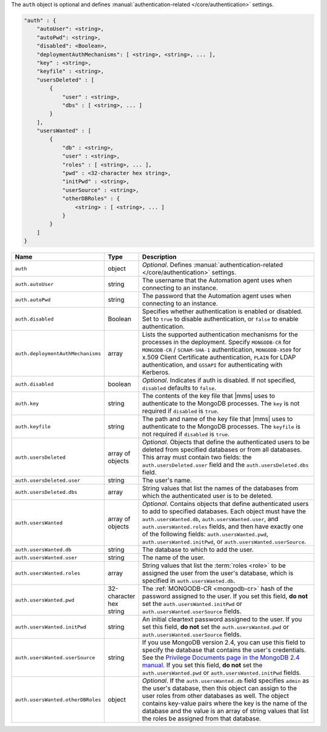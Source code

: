 The ``auth`` object is optional and defines :manual:`authentication-related
</core/authentication>` settings.

.. code-block:: cfg

   "auth" : {
       "autoUser": <string>,
       "autoPwd": <string>,
       "disabled": <Boolean>,
       "deploymentAuthMechanisms": [ <string>, <string>, ... ],
       "key" : <string>,
       "keyfile" : <string>,
       "usersDeleted" : [
           {
               "user" : <string>,
               "dbs" : [ <string>, ... ]
           }
       ],
       "usersWanted" : [
           {
               "db" : <string>,
               "user" : <string>,
               "roles" : [ <string>, ... ],
               "pwd" : <32-character hex string>,
               "initPwd" : <string>,
               "userSource" : <string>,
               "otherDBRoles" : {
                   <string> : [ <string>, ... ]
               }
           }
       ]
   }

.. list-table::
   :widths: 30 10 80
   :header-rows: 1

   * - Name
     - Type
     - Description

   * - ``auth``
     - object
     - *Optional*. Defines :manual:`authentication-related </core/authentication>` settings.

   * - ``auth.autoUser``
     - string
     - The username that the Automation agent uses when connecting to
       an instance.

   * - ``auth.autoPwd``
     - string
     - The password that the Automation agent uses when connecting to
       an instance.

   * - ``auth.disabled``
     - Boolean
     - Specifies whether authentication is enabled or disabled. Set to
       ``true`` to disable authentication, or ``false`` to enable
       authentication.

   * - ``auth.deploymentAuthMechanisms``
     - array
     - Lists the supported authentication mechanisms for the processes
       in the deployment. Specify ``MONGODB-CR`` for ``MONGODB-CR`` /
       ``SCRAM-SHA-1`` authentication, ``MONGODB-X509`` for x.509 Client
       Certificate authentication, ``PLAIN`` for LDAP authentication,
       and ``GSSAPI`` for authenticating with Kerberos.       

   * - ``auth.disabled``
     - boolean
     - *Optional*. Indicates if auth is disabled. If not specified,
       ``disabled`` defaults to ``false``.

   * - ``auth.key``
     - string
     - The contents of the key file that |mms| uses to authenticate to the
       MongoDB processes. The ``key`` is not required if ``disabled`` is ``true``.

   * - ``auth.keyfile``
     - string
     - The path and name of the key file that |mms| uses to authenticate
       to the MongoDB processes. The ``keyfile`` is not required if ``disabled`` is ``true``.

   * - ``auth.usersDeleted``
     - array of objects
     - *Optional*. Objects that define the authenticated users to be
       deleted from specified databases or from all databases. This array
       must contain two fields: the ``auth.usersDeleted.user`` field
       and the ``auth.usersDeleted.dbs`` field.

   * - ``auth.usersDeleted.user``
     - string
     - The user's name.

   * - ``auth.usersDeleted.dbs``
     - array
     - String values that list the names of the databases from which the
       authenticated user is to be deleted.

   * - ``auth.usersWanted``
     - array of objects
     - *Optional*. Contains objects that define authenticated users to
       add to specified databases. Each object must have the
       ``auth.usersWanted.db``, ``auth.usersWanted.user``, and
       ``auth.usersWanted.roles`` fields, and then have exactly one
       of the following fields: ``auth.usersWanted.pwd``,
       ``auth.usersWanted.initPwd``, or
       ``auth.usersWanted.userSource``.

   * - ``auth.usersWanted.db``
     - string
     - The database to which to add the user.

   * - ``auth.usersWanted.user``
     - string
     - The name of the user.

   * - ``auth.usersWanted.roles``
     - array
     - String values that list the :term:`roles <role>` to be assigned the
       user from the user's database, which is specified in ``auth.usersWanted.db``.

   * - ``auth.usersWanted.pwd``
     - 32-character hex string
     - The :ref:`MONGODB-CR <mongodb-cr>` hash of the password
       assigned to the user. If you set this field, **do not** set the
       ``auth.usersWanted.initPwd`` or
       ``auth.usersWanted.userSource`` fields.

   * - ``auth.usersWanted.initPwd``
     - string
     - An initial cleartext password assigned to the user. If you set this
       field, **do not** set the ``auth.usersWanted.pwd`` or
       ``auth.usersWanted.userSource`` fields.

   * - ``auth.usersWanted.userSource``
     - string
     - If you use MongoDB version 2.4, you can use this field to specify
       the database that contains the user's credentials. See the
       `Privilege Documents page in the MongoDB 2.4 manual
       <http://docs.mongodb.org/v2.4/reference/privilege-documents/>`_. If
       you set this field, **do not** set the
       ``auth.usersWanted.pwd`` or ``auth.usersWanted.initPwd``
       fields.

   * - ``auth.usersWanted.otherDBRoles``
     - object
     - *Optional*. If the ``auth.usersWanted.db`` field specifies
       ``admin`` as the user's database, then this object can assign to
       the user roles from other databases as well. The object contains
       key-value pairs where the key is the name of the database and the
       value is an array of string values that list the roles be assigned
       from that database.
